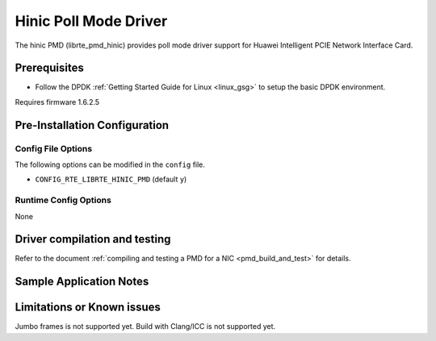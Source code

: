 ..  SPDX-License-Identifier: BSD-3-Clause
    Copyright(c) 2017 Huawei Technologies Co., Ltd


Hinic Poll Mode Driver
======================

The hinic PMD (librte_pmd_hinic) provides poll mode driver support for
Huawei Intelligent PCIE Network Interface Card.

Prerequisites
-------------

- Follow the DPDK :ref:`Getting Started Guide for Linux <linux_gsg>` to setup the basic DPDK environment.

Requires firmware 1.6.2.5


Pre-Installation Configuration
------------------------------

Config File Options
~~~~~~~~~~~~~~~~~~~

The following options can be modified in the ``config`` file.

- ``CONFIG_RTE_LIBRTE_HINIC_PMD`` (default ``y``)



Runtime Config Options
~~~~~~~~~~~~~~~~~~~~~~

None

Driver compilation and testing
------------------------------

Refer to the document :ref:`compiling and testing a PMD for a NIC <pmd_build_and_test>`
for details.

Sample Application Notes
------------------------


Limitations or Known issues
---------------------------
Jumbo frames is not supported yet.
Build with Clang/ICC is not supported yet.
